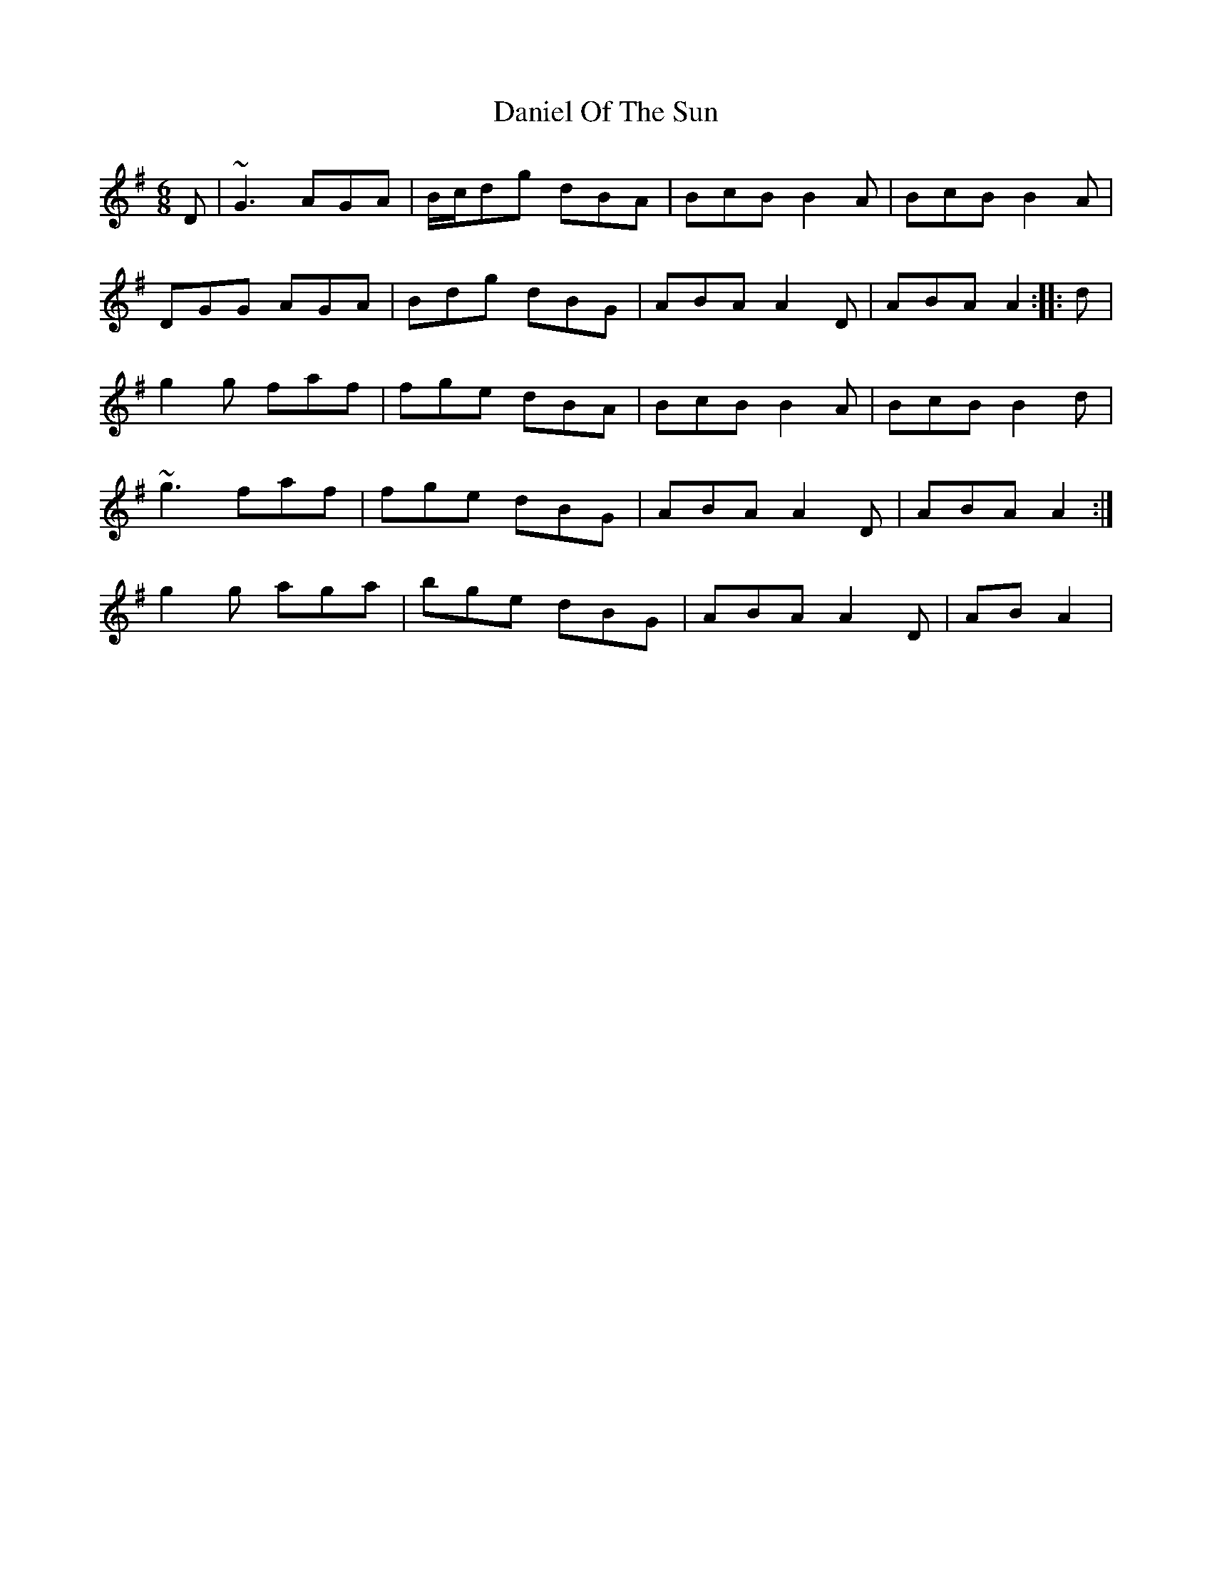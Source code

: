 X: 9409
T: Daniel Of The Sun
R: jig
M: 6/8
K: Gmajor
D|~G3 AGA|B/c/dg dBA|BcB B2A|BcB B2A|
DGG AGA|Bdg dBG|ABA A2D|ABA A2:|:d|
g2g faf|fge dBA|BcB B2A|BcB B2d|
1~g3 faf|fge dBG|ABA A2D|ABA A2:|
2g2g aga|bge dBG|ABA A2D|ABA2|

